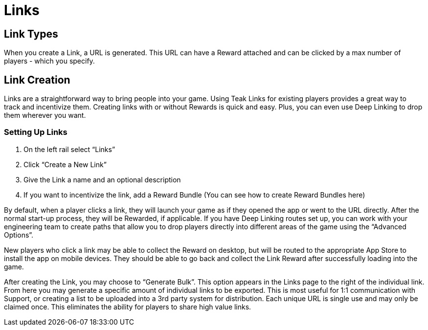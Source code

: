 = Links

== Link Types

When you create a Link, a URL is generated. This URL can have a Reward attached and can be clicked by a max number of players - which you specify.

== Link Creation

Links are a straightforward way to bring people into your game. Using Teak Links for existing players provides a great way to track and incentivize them. Creating links with or without Rewards is quick and easy. Plus, you can even use Deep Linking to drop them wherever you want.

=== Setting Up Links

. On the left rail select “Links”
. Click “Create a New Link” 
. Give the Link a name and an optional description
. If you want to incentivize the link, add a Reward Bundle (You can see how to create Reward Bundles here)

By default, when a player clicks a link, they will launch your game as if they opened the app or went to the URL directly. After the normal start-up process, they will be Rewarded, if applicable. If you have Deep Linking routes set up, you can work with your engineering team to create paths that allow you to drop players directly into different areas of the game using the “Advanced Options”.

New players who click a link may be able to collect the Reward on desktop, but will be routed to the appropriate App Store to install the app on mobile devices. They should be able to go back and collect the Link Reward after successfully loading into the game.

After creating the Link, you may choose to “Generate Bulk”. This option appears in the Links page to the right of the individual link. From here you may generate a specific amount of individual links to be exported. This is most useful for 1:1 communication with Support, or creating a list to be uploaded into a 3rd party system for distribution. Each unique URL is single use and may only be claimed once. This eliminates the ability for players to share high value links.
